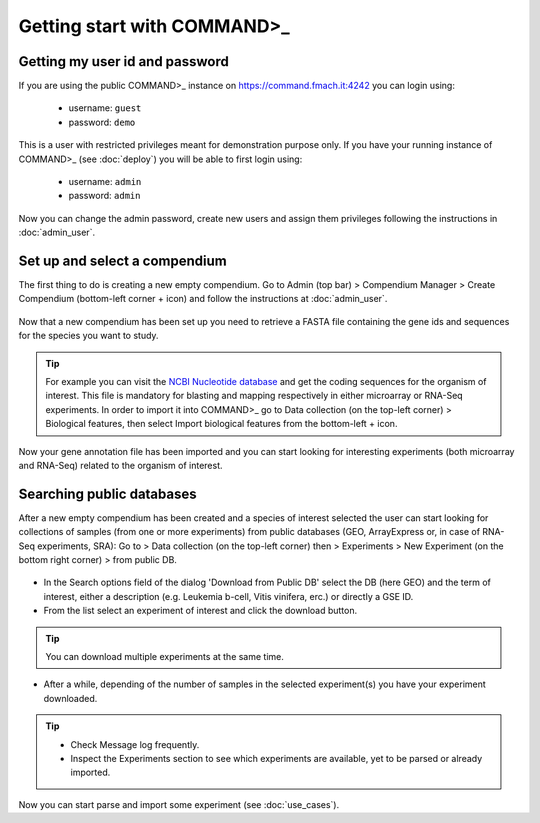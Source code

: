 Getting start with COMMAND>_
============================

Getting my user id and password
-------------------------------

If you are using the public COMMAND>_ instance on https://command.fmach.it:4242 you can login using:

   - username: ``guest``
   - password: ``demo``

This is a user with restricted privileges meant for demonstration purpose only. If you have your running instance of COMMAND>_ (see :doc:`deploy`) you will be able to first login using:

   - username: ``admin``
   - password: ``admin``

Now you can change the admin password, create new users and assign them privileges following the instructions in :doc:`admin_user`.

.. _login:
.. figure::  _static/login.png
   :align:   center


Set up and select a compendium
------------------------------

The first thing to do is creating a new empty compendium. Go to Admin (top bar) > Compendium Manager > Create Compendium (bottom-left corner + icon) and follow the instructions at :doc:`admin_user`.

.. _comp01:
.. figure::  _static/comp01.png
   :align:   center

Now that a new compendium has been set up you need to retrieve a FASTA file containing the gene ids and sequences for the species you want to study.

.. Tip::
	For example you can visit the `NCBI Nucleotide database <https://www.ncbi.nlm.nih.gov/nucleotide/>`_ and get the coding sequences for the organism of interest. This file is mandatory for blasting and mapping respectively in either microarray or RNA-Seq experiments. In order to import it into COMMAND>_ go to Data collection (on the top-left corner) > Biological features, then select Import biological features from the bottom-left + icon.

.. _comp02:
.. figure::  _static/comp02.png
   :align:   center

Now your gene annotation file has been imported and you can start looking for interesting experiments (both microarray and RNA-Seq) related to the organism of interest.

.. _search_database:

Searching public databases
--------------------------

After a new empty compendium has been created and a species of interest selected the user can start looking for collections of samples (from one or more experiments) from public databases (GEO, ArrayExpress or, in case of RNA-Seq experiments, SRA):
Go to > Data collection (on the top-left corner) then > Experiments > New Experiment (on the bottom right corner) > from public DB.

.. _search01:
.. figure::  _static/search01.png
   :align:   center

- In the Search options field of the dialog 'Download from Public DB' select the DB (here GEO) and the term of interest, either a description (e.g. Leukemia b-cell, Vitis vinifera, erc.) or directly a GSE ID.
- From the list select an experiment of interest and click the download button.

.. Tip::
	You can download multiple experiments at the same time.


.. _search02:
.. figure::  _static/search02.png
   :align:   center

- After a while, depending of the number of samples in the selected experiment(s) you have your experiment downloaded.

.. Tip::
	- Check Message log frequently.
	- Inspect the Experiments section to see which experiments are available, yet to be parsed or already imported.

Now you can start parse and import some experiment (see :doc:`use_cases`).

